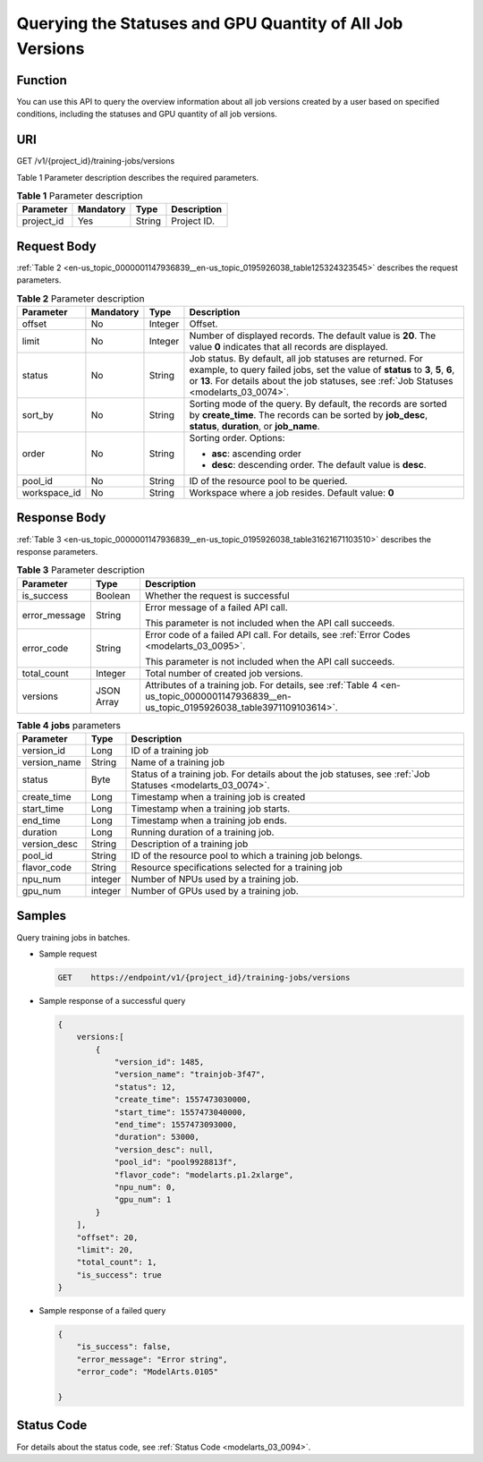 .. _en-us_topic_0000001147936839:

Querying the Statuses and GPU Quantity of All Job Versions
==========================================================

Function
--------

You can use this API to query the overview information about all job versions created by a user based on specified conditions, including the statuses and GPU quantity of all job versions.

URI
---

GET /v1/{project_id}/training-jobs/versions

Table 1 Parameter description describes the required parameters.

.. table:: **Table 1** Parameter description

   ========== ========= ====== ===========
   Parameter  Mandatory Type   Description
   ========== ========= ====== ===========
   project_id Yes       String Project ID.
   ========== ========= ====== ===========

Request Body
------------

:ref:`Table 2 <en-us_topic_0000001147936839__en-us_topic_0195926038_table125324323545>` describes the request parameters.

.. _en-us_topic_0000001147936839__en-us_topic_0195926038_table125324323545:

.. table:: **Table 2** Parameter description

   +-----------------+-----------------+-----------------+-------------------------------------------------------------------------------------------------------------------------------------------------------------------------------------------------------------------------------------------+
   | Parameter       | Mandatory       | Type            | Description                                                                                                                                                                                                                               |
   +=================+=================+=================+===========================================================================================================================================================================================================================================+
   | offset          | No              | Integer         | Offset.                                                                                                                                                                                                                                   |
   +-----------------+-----------------+-----------------+-------------------------------------------------------------------------------------------------------------------------------------------------------------------------------------------------------------------------------------------+
   | limit           | No              | Integer         | Number of displayed records. The default value is **20**. The value **0** indicates that all records are displayed.                                                                                                                       |
   +-----------------+-----------------+-----------------+-------------------------------------------------------------------------------------------------------------------------------------------------------------------------------------------------------------------------------------------+
   | status          | No              | String          | Job status. By default, all job statuses are returned. For example, to query failed jobs, set the value of **status** to **3**, **5**, **6**, or **13**. For details about the job statuses, see :ref:`Job Statuses <modelarts_03_0074>`. |
   +-----------------+-----------------+-----------------+-------------------------------------------------------------------------------------------------------------------------------------------------------------------------------------------------------------------------------------------+
   | sort_by         | No              | String          | Sorting mode of the query. By default, the records are sorted by **create_time**. The records can be sorted by **job_desc**, **status**, **duration**, or **job_name**.                                                                   |
   +-----------------+-----------------+-----------------+-------------------------------------------------------------------------------------------------------------------------------------------------------------------------------------------------------------------------------------------+
   | order           | No              | String          | Sorting order. Options:                                                                                                                                                                                                                   |
   |                 |                 |                 |                                                                                                                                                                                                                                           |
   |                 |                 |                 | -  **asc**: ascending order                                                                                                                                                                                                               |
   |                 |                 |                 | -  **desc**: descending order. The default value is **desc**.                                                                                                                                                                             |
   +-----------------+-----------------+-----------------+-------------------------------------------------------------------------------------------------------------------------------------------------------------------------------------------------------------------------------------------+
   | pool_id         | No              | String          | ID of the resource pool to be queried.                                                                                                                                                                                                    |
   +-----------------+-----------------+-----------------+-------------------------------------------------------------------------------------------------------------------------------------------------------------------------------------------------------------------------------------------+
   | workspace_id    | No              | String          | Workspace where a job resides. Default value: **0**                                                                                                                                                                                       |
   +-----------------+-----------------+-----------------+-------------------------------------------------------------------------------------------------------------------------------------------------------------------------------------------------------------------------------------------+

Response Body
-------------

:ref:`Table 3 <en-us_topic_0000001147936839__en-us_topic_0195926038_table31621671103510>` describes the response parameters.

.. _en-us_topic_0000001147936839__en-us_topic_0195926038_table31621671103510:

.. table:: **Table 3** Parameter description

   +-----------------------+-----------------------+------------------------------------------------------------------------------------------------------------------------------------------+
   | Parameter             | Type                  | Description                                                                                                                              |
   +=======================+=======================+==========================================================================================================================================+
   | is_success            | Boolean               | Whether the request is successful                                                                                                        |
   +-----------------------+-----------------------+------------------------------------------------------------------------------------------------------------------------------------------+
   | error_message         | String                | Error message of a failed API call.                                                                                                      |
   |                       |                       |                                                                                                                                          |
   |                       |                       | This parameter is not included when the API call succeeds.                                                                               |
   +-----------------------+-----------------------+------------------------------------------------------------------------------------------------------------------------------------------+
   | error_code            | String                | Error code of a failed API call. For details, see :ref:`Error Codes <modelarts_03_0095>`.                                                |
   |                       |                       |                                                                                                                                          |
   |                       |                       | This parameter is not included when the API call succeeds.                                                                               |
   +-----------------------+-----------------------+------------------------------------------------------------------------------------------------------------------------------------------+
   | total_count           | Integer               | Total number of created job versions.                                                                                                    |
   +-----------------------+-----------------------+------------------------------------------------------------------------------------------------------------------------------------------+
   | versions              | JSON Array            | Attributes of a training job. For details, see :ref:`Table 4 <en-us_topic_0000001147936839__en-us_topic_0195926038_table3971109103614>`. |
   +-----------------------+-----------------------+------------------------------------------------------------------------------------------------------------------------------------------+

.. _en-us_topic_0000001147936839__en-us_topic_0195926038_table3971109103614:

.. table:: **Table 4** **jobs** parameters

   +--------------+---------+------------------------------------------------------------------------------------------------------------+
   | Parameter    | Type    | Description                                                                                                |
   +==============+=========+============================================================================================================+
   | version_id   | Long    | ID of a training job                                                                                       |
   +--------------+---------+------------------------------------------------------------------------------------------------------------+
   | version_name | String  | Name of a training job                                                                                     |
   +--------------+---------+------------------------------------------------------------------------------------------------------------+
   | status       | Byte    | Status of a training job. For details about the job statuses, see :ref:`Job Statuses <modelarts_03_0074>`. |
   +--------------+---------+------------------------------------------------------------------------------------------------------------+
   | create_time  | Long    | Timestamp when a training job is created                                                                   |
   +--------------+---------+------------------------------------------------------------------------------------------------------------+
   | start_time   | Long    | Timestamp when a training job starts.                                                                      |
   +--------------+---------+------------------------------------------------------------------------------------------------------------+
   | end_time     | Long    | Timestamp when a training job ends.                                                                        |
   +--------------+---------+------------------------------------------------------------------------------------------------------------+
   | duration     | Long    | Running duration of a training job.                                                                        |
   +--------------+---------+------------------------------------------------------------------------------------------------------------+
   | version_desc | String  | Description of a training job                                                                              |
   +--------------+---------+------------------------------------------------------------------------------------------------------------+
   | pool_id      | String  | ID of the resource pool to which a training job belongs.                                                   |
   +--------------+---------+------------------------------------------------------------------------------------------------------------+
   | flavor_code  | String  | Resource specifications selected for a training job                                                        |
   +--------------+---------+------------------------------------------------------------------------------------------------------------+
   | npu_num      | integer | Number of NPUs used by a training job.                                                                     |
   +--------------+---------+------------------------------------------------------------------------------------------------------------+
   | gpu_num      | integer | Number of GPUs used by a training job.                                                                     |
   +--------------+---------+------------------------------------------------------------------------------------------------------------+

Samples
-------

Query training jobs in batches.

-  Sample request

   .. code-block::

      GET    https://endpoint/v1/{project_id}/training-jobs/versions

-  Sample response of a successful query

   .. code-block::

      {
          versions:[  
              {
                  "version_id": 1485,
                  "version_name": "trainjob-3f47",
                  "status": 12,
                  "create_time": 1557473030000,
                  "start_time": 1557473040000,
                  "end_time": 1557473093000,
                  "duration": 53000,
                  "version_desc": null,
                  "pool_id": "pool9928813f",
                  "flavor_code": "modelarts.p1.2xlarge",
                  "npu_num": 0,
                  "gpu_num": 1
              }
          ],
          "offset": 20,
          "limit": 20,
          "total_count": 1,
          "is_success": true
      }

-  Sample response of a failed query

   .. code-block::

      {
          "is_success": false,
          "error_message": "Error string",
          "error_code": "ModelArts.0105"

      }

Status Code
-----------

For details about the status code, see :ref:`Status Code <modelarts_03_0094>`.
